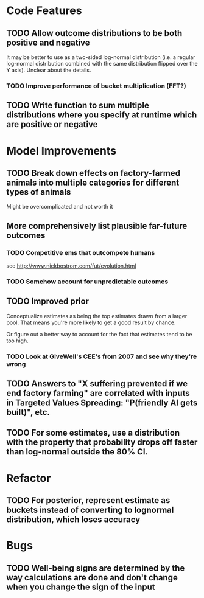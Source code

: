 * Code Features
** TODO Allow outcome distributions to be both positive and negative
It may be better to use as a two-sided log-normal distribution (i.e. a regular log-normal distribution combined with the same distribution flipped over the Y axis). Unclear about the details.
*** TODO Improve performance of bucket multiplication (FFT?)
** TODO Write function to sum multiple distributions where you specify at runtime which are positive or negative
* Model Improvements
** TODO Break down effects on factory-farmed animals into multiple categories for different types of animals
Might be overcomplicated and not worth it
** More comprehensively list plausible far-future outcomes
*** TODO Competitive ems that outcompete humans
see http://www.nickbostrom.com/fut/evolution.html
*** TODO Somehow account for unpredictable outcomes
** TODO Improved prior
Conceptualize estimates as being the top estimates drawn from a larger pool. That means you're more likely to get a good result by chance.

Or figure out a better way to account for the fact that estimates tend to be too high.

*** TODO Look at GiveWell's CEE's from 2007 and see why they're wrong

** TODO Answers to "X suffering prevented if we end factory farming" are correlated with inputs in Targeted Values Spreading: "P(friendly AI gets built)", etc.
** TODO For some estimates, use a distribution with the property that probability drops off faster than log-normal outside the 80% CI.
* Refactor
** TODO For posterior, represent estimate as buckets instead of converting to lognormal distribution, which loses accuracy
* Bugs
** TODO Well-being signs are determined by the way calculations are done and don't change when you change the sign of the input
